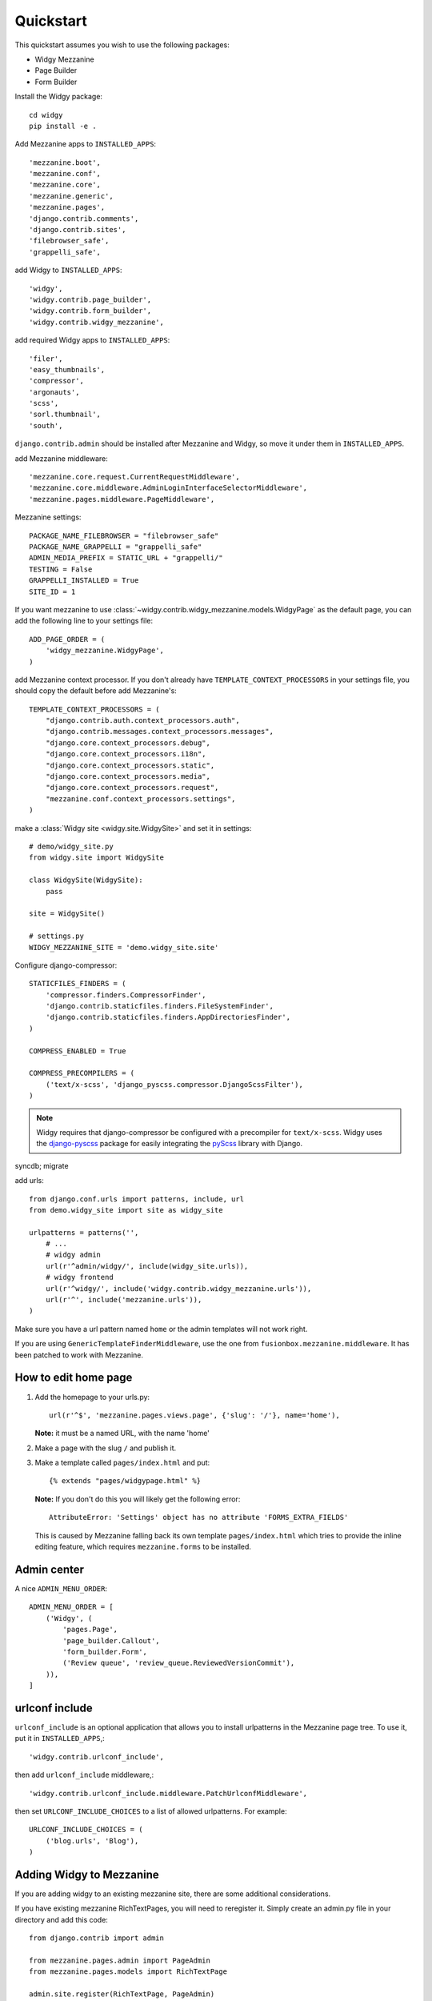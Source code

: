 Quickstart
==========

This quickstart assumes you wish to use the following packages:

-  Widgy Mezzanine
-  Page Builder
-  Form Builder


Install the Widgy package::

    cd widgy
    pip install -e .

Add Mezzanine apps to ``INSTALLED_APPS``::

        'mezzanine.boot',
        'mezzanine.conf',
        'mezzanine.core',
        'mezzanine.generic',
        'mezzanine.pages',
        'django.contrib.comments',
        'django.contrib.sites',
        'filebrowser_safe',
        'grappelli_safe',

add Widgy to ``INSTALLED_APPS``::

        'widgy',
        'widgy.contrib.page_builder',
        'widgy.contrib.form_builder',
        'widgy.contrib.widgy_mezzanine',

add required Widgy apps to ``INSTALLED_APPS``::

        'filer',
        'easy_thumbnails',
        'compressor',
        'argonauts',
        'scss',
        'sorl.thumbnail',
        'south',


``django.contrib.admin`` should be installed after Mezzanine and Widgy,
so move it under them in ``INSTALLED_APPS``.

add Mezzanine middleware::

        'mezzanine.core.request.CurrentRequestMiddleware',
        'mezzanine.core.middleware.AdminLoginInterfaceSelectorMiddleware',
        'mezzanine.pages.middleware.PageMiddleware',

Mezzanine settings::

    PACKAGE_NAME_FILEBROWSER = "filebrowser_safe"
    PACKAGE_NAME_GRAPPELLI = "grappelli_safe"
    ADMIN_MEDIA_PREFIX = STATIC_URL + "grappelli/"
    TESTING = False
    GRAPPELLI_INSTALLED = True
    SITE_ID = 1

If you want mezzanine to use
:class:`~widgy.contrib.widgy_mezzanine.models.WidgyPage` as the default page,
you can add the following line to your settings file::

    ADD_PAGE_ORDER = (
        'widgy_mezzanine.WidgyPage',
    )

add Mezzanine context processor. If you don't already have
``TEMPLATE_CONTEXT_PROCESSORS`` in your settings file, you should copy the
default before add Mezzanine's::

    TEMPLATE_CONTEXT_PROCESSORS = (
        "django.contrib.auth.context_processors.auth",
        "django.contrib.messages.context_processors.messages",
        "django.core.context_processors.debug",
        "django.core.context_processors.i18n",
        "django.core.context_processors.static",
        "django.core.context_processors.media",
        "django.core.context_processors.request",
        "mezzanine.conf.context_processors.settings",
    )

make a :class:`Widgy site <widgy.site.WidgySite>` and set it in settings::

    # demo/widgy_site.py
    from widgy.site import WidgySite

    class WidgySite(WidgySite):
        pass

    site = WidgySite()

    # settings.py
    WIDGY_MEZZANINE_SITE = 'demo.widgy_site.site'

Configure django-compressor::

    STATICFILES_FINDERS = (
        'compressor.finders.CompressorFinder',
        'django.contrib.staticfiles.finders.FileSystemFinder',
        'django.contrib.staticfiles.finders.AppDirectoriesFinder',
    )

    COMPRESS_ENABLED = True

    COMPRESS_PRECOMPILERS = (
        ('text/x-scss', 'django_pyscss.compressor.DjangoScssFilter'),
    )

.. note::

    Widgy requires that django-compressor be configured with a precompiler
    for ``text/x-scss``.  Widgy uses the django-pyscss_ package for easily
    integrating the pyScss_ library with Django.

syncdb; migrate

add urls::

    from django.conf.urls import patterns, include, url
    from demo.widgy_site import site as widgy_site

    urlpatterns = patterns('',
        # ...
        # widgy admin
        url(r'^admin/widgy/', include(widgy_site.urls)),
        # widgy frontend
        url(r'^widgy/', include('widgy.contrib.widgy_mezzanine.urls')),
        url(r'^', include('mezzanine.urls')),
    )


Make sure you have a url pattern named ``home`` or the admin templates
will not work right.

If you are using ``GenericTemplateFinderMiddleware``, use the one from
``fusionbox.mezzanine.middleware``. It has been patched to
work with Mezzanine.

How to edit home page
---------------------

1. Add the homepage to your urls.py::

       url(r'^$', 'mezzanine.pages.views.page', {'slug': '/'}, name='home'),

   **Note:** it must be a named URL, with the name 'home'

2. Make a page with the slug ``/`` and publish it.

3. Make a template called ``pages/index.html`` and put::

       {% extends "pages/widgypage.html" %}

   **Note:** If you don't do this you will likely get the following
   error::

       AttributeError: 'Settings' object has no attribute 'FORMS_EXTRA_FIELDS'

   This is caused by Mezzanine falling back its own template
   ``pages/index.html`` which tries to provide the inline editing feature,
   which requires ``mezzanine.forms`` to be installed.

Admin center
------------

A nice ``ADMIN_MENU_ORDER``::

    ADMIN_MENU_ORDER = [
        ('Widgy', (
            'pages.Page',
            'page_builder.Callout',
            'form_builder.Form',
            ('Review queue', 'review_queue.ReviewedVersionCommit'),
        )),
    ]

urlconf include
---------------

``urlconf_include`` is an optional application that allows you to install
urlpatterns in the Mezzanine page tree. To use it, put it in
``INSTALLED_APPS``,::

        'widgy.contrib.urlconf_include',

then add ``urlconf_include`` middleware,::

        'widgy.contrib.urlconf_include.middleware.PatchUrlconfMiddleware',

then set ``URLCONF_INCLUDE_CHOICES`` to a list of allowed urlpatterns. For example::

    URLCONF_INCLUDE_CHOICES = (
        ('blog.urls', 'Blog'),
    )


.. _django-pyscss: https://github.com/fusionbox/django-pyscss
.. _pyScss: https://github.com/Kronuz/pyScss

Adding Widgy to Mezzanine
-------------------------
If you are adding widgy to an existing mezzanine site, there are
some additional considerations.

If you have existing mezzanine RichTextPages, you will need
to reregister it. Simply create an admin.py file in your directory
and add this code::

    from django.contrib import admin

    from mezzanine.pages.admin import PageAdmin
    from mezzanine.pages.models import RichTextPage

    admin.site.register(RichTextPage, PageAdmin)

If you have not done so already, add the root directory of your mezzanine
install to INSTALLED_APPS.

Also, take care when setting the WIDGY_MEZZANINE_SITE variable in your
settings.py file. Because mezzanine is using an old Django directory structure,
it uses your root directory as your project file::

    # Use:
    WIDGY_MEZZANINE_SITE = 'myproject.demo.widgy_site.site'
    # Not:
    WIDGY_MEZZANINE_SITE = 'demo.widgy_site.site'
